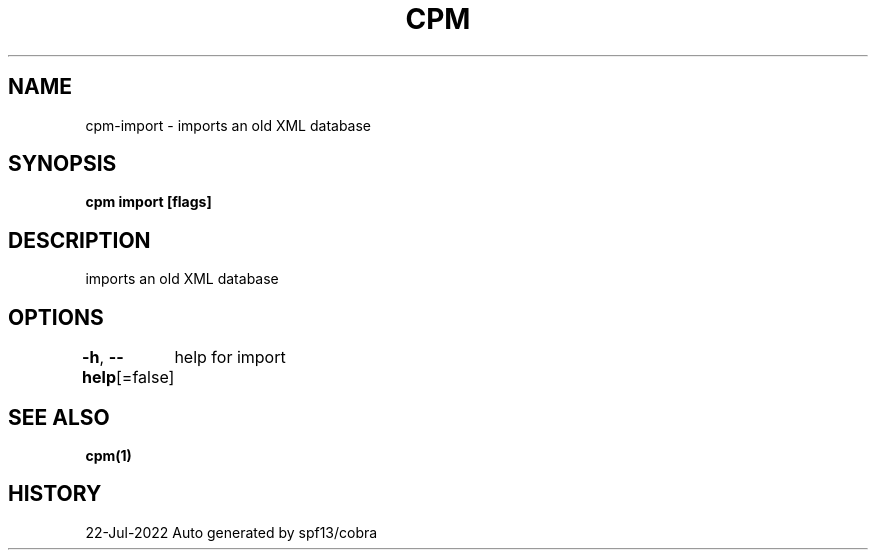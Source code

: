 .nh
.TH "CPM" "1" "Jul 2022" "Auto generated by spf13/cobra" ""

.SH NAME
.PP
cpm-import - imports an old XML database


.SH SYNOPSIS
.PP
\fBcpm import [flags]\fP


.SH DESCRIPTION
.PP
imports an old XML database


.SH OPTIONS
.PP
\fB-h\fP, \fB--help\fP[=false]
	help for import


.SH SEE ALSO
.PP
\fBcpm(1)\fP


.SH HISTORY
.PP
22-Jul-2022 Auto generated by spf13/cobra
